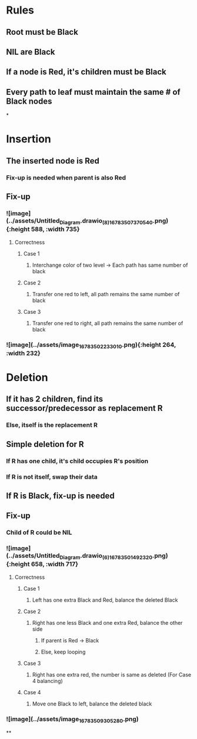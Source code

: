 * *Rules*
** Root must be Black
** NIL are Black
** If a node is Red, it's children must be Black
** Every path to leaf must maintain the same # of Black nodes
*
* *Insertion*
** The inserted node is Red
*** Fix-up is needed when parent is also Red
** *Fix-up*
*** ![image](../assets/Untitled_Diagram.drawio_(8)_1678350737054_0.png){:height 588, :width 735}
**** Correctness
***** Case 1
****** Interchange color of two level -> Each path has same number of black
***** Case 2
****** Transfer one red to left, all path remains the same number of black
***** Case 3
****** Transfer one red to right, all path remains the same number of black
*** ![image](../assets/image_1678350223301_0.png){:height 264, :width 232}
* *Deletion*
** If it has 2 children, find its successor/predecessor as replacement R
*** Else, itself is the replacement R
** Simple deletion for R
*** If R has one child, it's child occupies R's position
*** If R is not itself, swap their data
** If R is Black, fix-up is needed
** *Fix-up*
*** Child of R could be NIL
*** ![image](../assets/Untitled_Diagram.drawio_(6)_1678350149232_0.png){:height 658, :width 717}
**** Correctness
***** Case 1
****** Left has one extra Black and Red, balance the deleted Black
***** Case 2
****** Right has one less Black and one extra Red, balance the other side
******* If parent is Red -> Black
******* Else, keep looping
***** Case 3
****** Right has one extra red, the number is same as deleted (For Case 4 balancing)
***** Case 4
****** Move one Black to left, balance the deleted black
*** ![image](../assets/image_1678350930528_0.png)
**